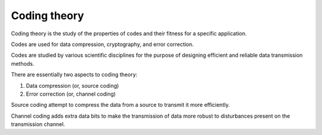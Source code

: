 
================================================================================
Coding theory
================================================================================

Coding theory is the study of the properties of codes and their fitness for a
specific application.

Codes are used for data compression, cryptography, and error correction.

Codes are studied by various scientific disciplines for the purpose of designing
efficient and reliable data transmission methods.

There are essentially two aspects to coding theory:

1. Data compression (or, source coding)

2. Error correction (or, channel coding)

Source coding attempt to compress the data from a source to transmit it more
efficiently.

Channel coding adds extra data bits to make the transmission of data more
robust to disturbances present on the transmission channel.
